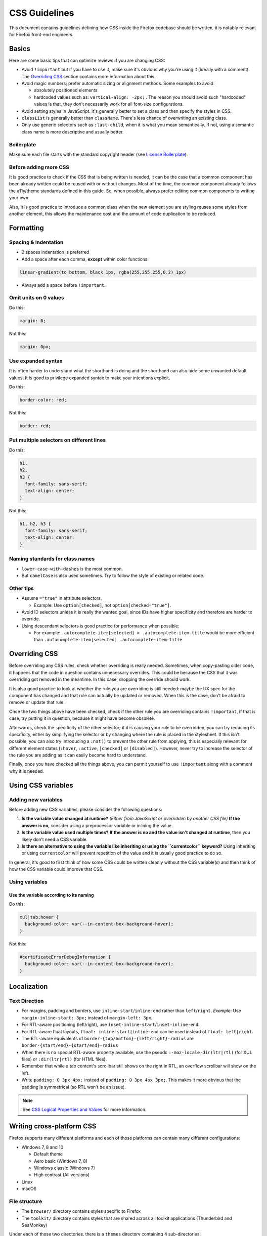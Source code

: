 CSS Guidelines
==============

This document contains guidelines defining how CSS inside the Firefox
codebase should be written, it is notably relevant for Firefox front-end
engineers.

Basics
------

Here are some basic tips that can optimize reviews if you are changing
CSS:

-  Avoid ``!important`` but if you have to use it, make sure it's
   obvious why you're using it (ideally with a comment). The
   `Overriding CSS`_ section contains more information about this.
-  Avoid magic numbers; prefer automatic sizing or alignment methods.
   Some examples to avoid:

   -  absolutely positioned elements
   -  hardcoded values such as: ``vertical-align: -2px;`` . The reason
      you should avoid such "hardcoded" values is that, they don't
      necessarily work for all font-size configurations.

-  Avoid setting styles in JavaScript. It's generally better to set a
   class and then specify the styles in CSS.
-  ``classList`` is generally better than ``className``. There's less
   chance of overwriting an existing class.
-  Only use generic selectors such as ``:last-child``, when it is what
   you mean semantically. If not, using a semantic class name is more
   descriptive and usually better.

Boilerplate
~~~~~~~~~~~

Make sure each file starts with the standard copyright header (see
`License Boilerplate <https://www.mozilla.org/MPL/headers/>`__).

Before adding more CSS
~~~~~~~~~~~~~~~~~~~~~~

It is good practice to check if the CSS that is being written is needed,
it can be the case that a common component has been already written
could be reused with or without changes. Most of the time, the common
component already follows the a11y/theme standards defined in this
guide. So, when possible, always prefer editing common components to
writing your own.

Also, it is good practice to introduce a common class when the new
element you are styling reuses some styles from another element, this
allows the maintenance cost and the amount of code duplication to be
reduced.

Formatting
----------

Spacing & Indentation
~~~~~~~~~~~~~~~~~~~~~

-  2 spaces indentation is preferred
-  Add a space after each comma, **except** within color functions:

.. code:: css

   linear-gradient(to bottom, black 1px, rgba(255,255,255,0.2) 1px)

-  Always add a space before ``!important``.

Omit units on 0 values
~~~~~~~~~~~~~~~~~~~~~~

Do this:

.. code:: css

     margin: 0;

Not this:

.. code:: css

     margin: 0px;

Use expanded syntax
~~~~~~~~~~~~~~~~~~~

It is often harder to understand what the shorthand is doing and the
shorthand can also hide some unwanted default values. It is good to
privilege expanded syntax to make your intentions explicit.

Do this:

.. code:: css

     border-color: red;

Not this:

.. code:: css

     border: red;

Put multiple selectors on different lines
~~~~~~~~~~~~~~~~~~~~~~~~~~~~~~~~~~~~~~~~~

Do this:

.. code:: css

   h1,
   h2,
   h3 {
     font-family: sans-serif;
     text-align: center;
   }

Not this:

.. code:: css

   h1, h2, h3 {
     font-family: sans-serif;
     text-align: center;
   }

Naming standards for class names
~~~~~~~~~~~~~~~~~~~~~~~~~~~~~~~~

-  ``lower-case-with-dashes`` is the most common.
-  But ``camelCase`` is also used sometimes. Try to follow the style of
   existing or related code.

Other tips
~~~~~~~~~~

-  Assume ``="true"`` in attribute selectors.

   -  Example: Use ``option[checked]``, not ``option[checked="true"]``.

-  Avoid ID selectors unless it is really the wanted goal, since IDs
   have higher specificity and therefore are harder to override.
-  Using descendant selectors is good practice for performance when
   possible:

   -  For example:
      ``.autocomplete-item[selected] > .autocomplete-item-title`` would
      be more efficient than
      ``.autocomplete-item[selected] .autocomplete-item-title``

Overriding CSS
--------------

Before overriding any CSS rules, check whether overriding is really
needed. Sometimes, when copy-pasting older code, it happens that the
code in question contains unnecessary overrides. This could be because
the CSS that it was overriding got removed in the meantime. In this
case, dropping the override should work.

It is also good practice to look at whether the rule you are overriding
is still needed: maybe the UX spec for the component has changed and
that rule can actually be updated or removed. When this is the case,
don't be afraid to remove or update that rule.

Once the two things above have been checked, check if the other rule you
are overriding contains ``!important``, if that is case, try putting it
in question, because it might have become obsolete.

Afterwards, check the specificity of the other selector; if it is
causing your rule to be overridden, you can try reducing its
specificity, either by simplifying the selector or by changing where the
rule is placed in the stylesheet. If this isn't possible, you can also
try introducing a ``:not()`` to prevent the other rule from applying,
this is especially relevant for different element states (``:hover``,
``:active``, ``[checked]`` or ``[disabled]``). However, never try to
increase the selector of the rule you are adding as it can easily become
hard to understand.

Finally, once you have checked all the things above, you can permit
yourself to use ``!important`` along with a comment why it is needed.

Using CSS variables
-------------------

Adding new variables
~~~~~~~~~~~~~~~~~~~~

Before adding new CSS variables, please consider the following
questions:

#. **Is the variable value changed at runtime?**
   *(Either from JavaScript or overridden by another CSS file)*
   **If the answer is no**, consider using a preprocessor variable or
   inlining the value.

#. **Is the variable value used multiple times?**
   **If the answer is no and the value isn't changed at runtime**, then
   you likely don't need a CSS variable.

#. **Is there an alternative to using the variable like inheriting or
   using the ``currentcolor`` keyword?**
   Using inheriting or using ``currentcolor`` will prevent repetition of
   the value and it is usually good practice to do so.

In general, it's good to first think of how some CSS could be written
cleanly without the CSS variable(s) and then think of how the CSS
variable could improve that CSS.

Using variables
~~~~~~~~~~~~~~~

Use the variable according to its naming
^^^^^^^^^^^^^^^^^^^^^^^^^^^^^^^^^^^^^^^^

Do this:

.. code:: css

   xul|tab:hover {
     background-color: var(--in-content-box-background-hover);
   }

Not this:

.. code:: css

   #certificateErrorDebugInformation {
     background-color: var(--in-content-box-background-hover);
   }

Localization
------------

Text Direction
~~~~~~~~~~~~~~

-  For margins, padding and borders, use
   ``inline-start``/``inline-end`` rather than ``left``/``right``.
   *Example:* Use ``margin-inline-start: 3px;`` instead of
   ``margin-left: 3px``.
-  For RTL-aware positioning (left/right), use
   ``inset-inline-start``/``inset-inline-end``.
-  For RTL-aware float layouts, ``float: inline-start|inline-end`` can
   be used instead of ``float: left|right``.
-  The RTL-aware equivalents of
   ``border-{top/bottom}-{left/right}-radius`` are
   ``border-{start/end}-{start/end}-radius``
-  When there is no special RTL-aware property available, use the pseudo
   ``:-moz-locale-dir(ltr|rtl)`` (for XUL files) or ``:dir(ltr|rtl)``
   (for HTML files).
-  Remember that while a tab content's scrollbar still shows on the
   right in RTL, an overflow scrollbar will show on the left.
-  Write ``padding: 0 3px 4px;`` instead of
   ``padding: 0 3px 4px 3px;``. This makes it more obvious that the
   padding is symmetrical (so RTL won't be an issue).

.. note::

   See `CSS Logical Properties and
   Values <https://developer.mozilla.org/en-US/docs/Web/CSS/CSS_Logical_Properties>`__
   for more information.

Writing cross-platform CSS
--------------------------

Firefox supports many different platforms and each of those platforms
can contain many different configurations:

-  Windows 7, 8 and 10

   -  Default theme
   -  Aero basic (Windows 7, 8)
   -  Windows classic (Windows 7)
   -  High contrast (All versions)

-  Linux
-  macOS

File structure
~~~~~~~~~~~~~~

-  The ``browser/`` directory contains styles specific to Firefox
-  The ``toolkit/`` directory contains styles that are shared across all
   toolkit applications (Thunderbird and SeaMonkey)

Under each of those two directories, there is a ``themes`` directory
containing 4 sub-directories:

-  ``shared``
-  ``linux``
-  ``osx``
-  ``windows``

The ``shared`` directories contain styles shared across all 3 platforms,
while the other 3 directories contain styles respective to their
platform.

For new CSS, when possible try to privilege using the ``shared``
directory, instead of writing the same CSS for the 3 platform specific
directories, especially for large blocks of CSS.

Content CSS vs. Theme CSS
^^^^^^^^^^^^^^^^^^^^^^^^^

The following directories also contain CSS:

-  ``browser/base/content/``
-  ``toolkit/content/``

These directories contain content CSS, that applies on all platforms,
which is styling deemed to be essential for the browser to behave
correctly. To determine whether some CSS is theme-side or content-side,
it is useful to know that certain CSS properties are going to lean one
way or the other: color - 99% of the time it will be theme CSS, overflow
- 99% content.

+-----------------+--------------+----------------+----------------+
| 99% theme       | 70% theme    | 70% content    | 99% content    |
+=================+==============+================+================+
| font-\*, color, | line-height, | cursor, width, | overflow,      |
| \*-color,       | padding,     | max-width,     | direction,     |
| border-\*,      | margin       | top,           | display,       |
| -moz-appearance |              | bottom [2]_,   | \*-align,      |
| [1]_            |              | etc            | align-\*,      |
|                 |              |                | \*-box-\*,     |
|                 |              |                | flex-\*, order |
+-----------------+--------------+----------------+----------------+

If some CSS is layout or functionality related, then it is likely
content CSS. If it is esthetics related, then it is likely theme CSS.

When importing your stylesheets, it's best to import the content CSS
before the theme CSS, that way the theme values get to override the
content values (which is probably what you want), and you're going to
want them both after the global values, so your imports will look like
this:

.. code:: html

   <?xml-stylesheet href="chrome://global/skin/global.css" type="text/css"?>
   <?xml-stylesheet href="chrome://browser/content/path/module.css" type="text/css"?>
   <?xml-stylesheet href="chrome://browser/skin/path/module.css" type="text/css"?>

.. [1] -moz-appearance is tricky. Generally, when specifying
   -moz-appearance: foo; you're giving hints as to how something should
   act, however -moz-appearance: none; is probably saying 'ignore
   browser preconceptions - I want a blank sheet', so that's more
   visual. However -moz-appearance values aren't implemented and don't
   behave consistently across platforms, so idealism aside
   -moz-appearance should always be in theme CSS.

.. [2] However there is probably a better way than using absolute
   positioning.

Colors
~~~~~~

For common areas of the Firefox interface (panels, toolbar buttons,
etc.), mozilla-central often comes with some useful CSS variables that
are adjusted with the correct values for different platform
configurations, so using those CSS variables can definitively save some
testing time, as you can assume they already work correctly.

Using the ``currentcolor`` keyword or inheriting is also good practice,
because sometimes the needed value is already in the color or on the
parent element. This is especially useful in conjunction with icons
using ``-moz-context-properties: fill;`` where the icon can adjust to
the right platform color automatically from the text color. It is also
possible to use ``currentcolor`` with other properties like
``opacity`` or ``fill-opacity`` to have different
opacities of the platform color.

High contrast mode
~~~~~~~~~~~~~~~~~~

Content area
^^^^^^^^^^^^

On Windows high contrast mode, in the content area, Gecko does some
automatic color adjustments regarding page colors. Part of those
adjustments include making all ``box-shadow`` invisible, so this is
something to be aware of if you create a focus ring or a border using
the ``box-shadow`` property: consider using a ``border`` or an
``outline`` if you want the border/focus ring to stay visible in
high-contrast mode. An example of such bug is `bug
1516767 <https://bugzilla.mozilla.org/show_bug.cgi?id=1516767>`__.

Another adjustment to be aware of is that Gecko removes all the
``background-image`` when high contrast mode is enabled. Consider using
an actual ``<img>`` tag (for HTML documents) or ``list-style-image``
(for XUL documents) if rendering the image is important.

If you are not using Windows, one way to test against those adjustments
on other platforms is:

-  Going to about:preferences
-  Clicking on the "Colors..." button in the "Fonts & Colors"
   sub-section of the "Language and Appearance" section
-  Under "Override the colors specified by the page with your selections
   above", select the "Always" option

Chrome area
^^^^^^^^^^^

The automatic adjustments previously mentioned only apply to pages
rendered in the content area. The chrome area of Firefox uses colors as
authored, which is why using pre-defined variables, ``currentcolor`` or
inheritance is useful to integrate with the system theme with little
hassle.

If not, as a last resort, using `system
colors <https://developer.mozilla.org/en-US/docs/Web/CSS/color_value#system_colors>`__
also works for non-default Windows themes or Linux. In general, the
following colors are used:

-  ``-moz-Field``: textbox or field background colors, also used as the
   background color of listboxes or trees.
-  ``-moz-FieldText``: textbox or field text colors, also used as the
   text color of listboxes or trees.
-  ``-moz-Dialog``: window or dialog background color.
-  ``-moz-DialogText``: window or dialog text color.
-  ``GrayText``: used on disabled items as text color. Do not use it on
   text that is not disabled to desemphsize text, because it does not
   guarantee a sufficient contrast ratio for non-disabled text.
-  ``ThreeDShadow``: Used as border on elements.
-  ``ThreeDLightShadow``: Used as light border on elements.

Using the background/text pairs is especially important to ensure the
contrast is respected in all situations. Never mix custom text colors
with a system background color and vice-versa.

Note that using system colors is only useful for the chrome area, since
content area colors are overridden by Gecko anyway.

Writing media queries
~~~~~~~~~~~~~~~~~~~~~

Boolean media queries
^^^^^^^^^^^^^^^^^^^^^

Do this:

.. code:: css

   @media (-moz-mac-yosemite-theme: 0) {

Not this:

.. code:: css

   @media not all and (-moz-mac-yosemite-theme) {

Privilege CSS for most common configuration
^^^^^^^^^^^^^^^^^^^^^^^^^^^^^^^^^^^^^^^^^^^

It is better to put the most common configuration (latest version of an
OS, or default theme for example) outside of the media query. In the
following example, ``-moz-mac-yosemite-theme`` targets macOS 10.10 and
higher, so it should be privileged over the styling for macOS 10.9.

Do this:

.. code:: css

   @media (-moz-mac-yosemite-theme: 0) {
     #placesList {
       box-shadow: inset -2px 0 0 hsla(0,0%,100%,.2);
     }
   }

Not this:

.. code:: css

   #placesList {
     box-shadow: inset -2px 0 0 hsla(0,0%,100%,.2);
   }

   @media (-moz-mac-yosemite-theme) {
     #placesList {
       box-shadow: none;
     }
   }

Theme support
-------------

Firefox comes built-in with 3 themes: default, light and dark. The
built-in light/dark themes are a bit special as they load the
``compacttheme.css`` stylesheet. In addition to this, Firefox supports a
variety of WebExtension themes that can be installed from AMO. For
testing purposes, `here is an example of a WebExtension
theme. <https://addons.mozilla.org/en-US/firefox/addon/arc-dark-theme-we/>`__

Writing theme-friendly CSS
~~~~~~~~~~~~~~~~~~~~~~~~~~

-  Some CSS variables that are pre-adjusted for different platforms are
   also pre-adjusted for themes, so it's again a good idea to use them
   for theme support.
-  The text color of elements often contains valuable information from
   the theme colors, so ``currentcolor``/inheritance is again a good
   idea for theme support.
-  Never write CSS specially for the built-in light/dark theme in
   ``compacttheme.css`` unless that CSS isn't supposed to affect
   WebExtension themes.
-  These selectors can be used to target dark areas:

   -  ``:-moz-lwtheme-brighttext``: dark window frame.
   -  ``:root[lwt-toolbar-field-brighttext]``: dark address bar and
      searchbar.
   -  ``:root[lwt-popup-brighttext]``: dark arrow panels and
      autocomplete panels.
   -  ``:root[lwt-sidebar-brighttext]``: dark sidebars.

-  If you'd like a different shade of a themed area and no CSS variable
   is adequate, using colors with alpha transparency is usually a good
   idea, as it will preserve the original theme author's color hue.

Variables
~~~~~~~~~

For clarity, CSS variables that are only used when a theme is enabled
have the ``--lwt-`` prefix.

Layout & performance
--------------------

Layout
~~~~~~

Mixing XUL flexbox and HTML flexbox can lead to undefined behavior.

CSS selectors
~~~~~~~~~~~~~

When targeting the root element of a page, using ``:root`` is the most
performant way of doing so.

Reflows and style flushes
~~~~~~~~~~~~~~~~~~~~~~~~~

See :ref:`Performance best practices for Firefox front-end engineers`
for more information about this.

Misc
----

Text aliasing
~~~~~~~~~~~~~

When convenient, avoid setting the ``opacity`` property on
text as it will cause text to be aliased differently.

HDPI support
~~~~~~~~~~~~

It's recommended to use SVG since it keeps the CSS clean when supporting
multiple resolutions. See the :ref:`SVG Guidelines` for more information
on SVG usage.

However, if only 1x and 2x PNG assets are available, you can use this
``@media`` query to target higher density displays (HDPI):

.. code:: css

   @media (min-resolution: 1.1dppx)
